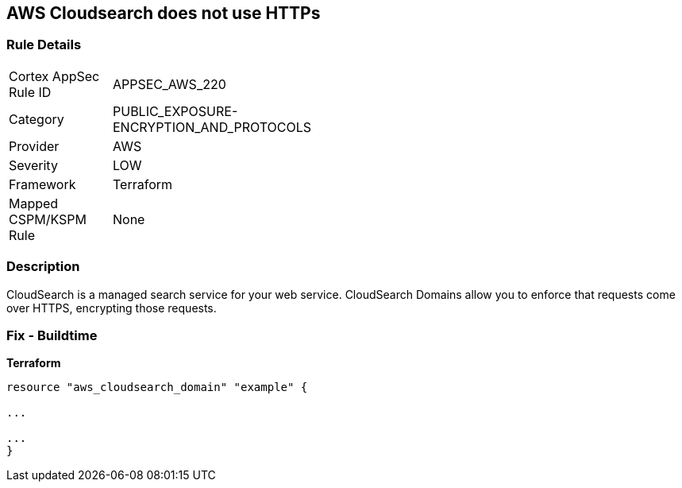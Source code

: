 == AWS Cloudsearch does not use HTTPs


=== Rule Details

[width=45%]
|===
|Cortex AppSec Rule ID |APPSEC_AWS_220
|Category |PUBLIC_EXPOSURE-ENCRYPTION_AND_PROTOCOLS
|Provider |AWS
|Severity |LOW
|Framework |Terraform
|Mapped CSPM/KSPM Rule |None
|===


=== Description

CloudSearch is a managed search service for your web service.
CloudSearch Domains allow you to enforce that requests come over HTTPS, encrypting those requests.

////
=== Fix - Runtime

. In the AWS Console, go to CloudSearch.

. Select the domain you wish to edit.

. Under Domain configuration, next to HTTPS options, select Edit.

. Enable Toggle HTTPS options.

. Select Submit.
////

=== Fix - Buildtime


*Terraform* 


----
resource "aws_cloudsearch_domain" "example" {

...

...
}
----
